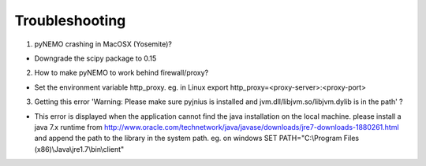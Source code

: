 Troubleshooting
===============

1. pyNEMO crashing in MacOSX (Yosemite)?

*  Downgrade the scipy package to 0.15

2. How to make pyNEMO to work behind firewall/proxy?

*  Set the environment variable http_proxy. eg. in Linux export http_proxy=<proxy-server>:<proxy-port>

3. Getting this error 'Warning: Please make sure pyjnius is installed and jvm.dll/libjvm.so/libjvm.dylib is in the path' ?

*  This error is displayed when the application cannot find the java installation on the local machine. please install a java 7.x runtime from http://www.oracle.com/technetwork/java/javase/downloads/jre7-downloads-1880261.html and append the path to the library in the system path. eg. on windows SET PATH="C:\\Program Files (x86)\\Java\\jre1.7\\bin\\client"
